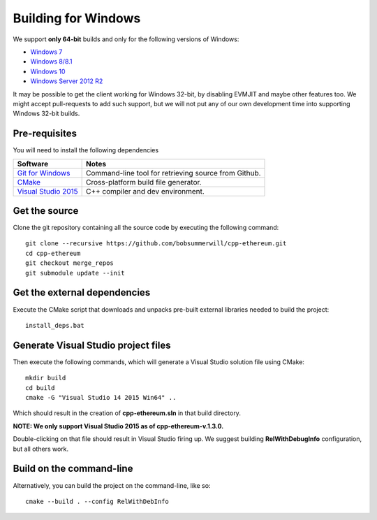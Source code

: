 
Building for Windows
================================================================================

We support **only 64-bit** builds and only for the following versions of Windows:

- `Windows 7 <https://en.wikipedia.org/wiki/Windows_7>`_
- `Windows 8/8.1 <https://en.wikipedia.org/wiki/Windows_8>`_
- `Windows 10 <https://en.wikipedia.org/wiki/Windows_10>`_
- `Windows Server 2012 R2 <https://en.wikipedia.org/wiki/Windows_Server_2012_R2>`_

It may be possible to get the client working for Windows 32-bit, by
disabling EVMJIT and maybe other features too.  We might accept
pull-requests to add such support, but we will not put any of our
own development time into supporting Windows 32-bit builds.


Pre-requisites
--------------------------------------------------------------------------------

You will need to install the following dependencies

+------------------------------+-------------------------------------------------------+
| Software                     | Notes                                                 |
+==============================+=======================================================+
| `Git for Windows`_           | Command-line tool for retrieving source from Github.  |
+------------------------------+-------------------------------------------------------+
| `CMake`_                     | Cross-platform build file generator.                  |
+------------------------------+-------------------------------------------------------+
| `Visual Studio 2015`_        | C++ compiler and dev environment.                     |
+------------------------------+-------------------------------------------------------+

.. _Git for Windows: https://git-scm.com/download/win
.. _CMake: https://cmake.org/download/
.. _Visual Studio 2015: https://www.visualstudio.com/products/vs-2015-product-editions


Get the source
--------------------------------------------------------------------------------

Clone the git repository containing all the source code by executing the following command: ::

    git clone --recursive https://github.com/bobsummerwill/cpp-ethereum.git
    cd cpp-ethereum
    git checkout merge_repos
    git submodule update --init
    

Get the external dependencies
--------------------------------------------------------------------------------

Execute the CMake script that downloads and unpacks pre-built external libraries
needed to build the project: ::

    install_deps.bat


Generate Visual Studio project files
--------------------------------------------------------------------------------
Then execute the following commands, which will generate a Visual Studio
solution file using CMake: ::

    mkdir build
    cd build
    cmake -G "Visual Studio 14 2015 Win64" ..

Which should result in the creation of **cpp-ethereum.sln** in that build directory.

**NOTE: We only support Visual Studio 2015 as of cpp-ethereum-v.1.3.0.**

Double-clicking on that file should result in Visual Studio firing up. We suggest
building **RelWithDebugInfo** configuration, but all others work.


Build on the command-line
--------------------------------------------------------------------------------

Alternatively, you can build the project on the command-line, like so: ::

    cmake --build . --config RelWithDebInfo

